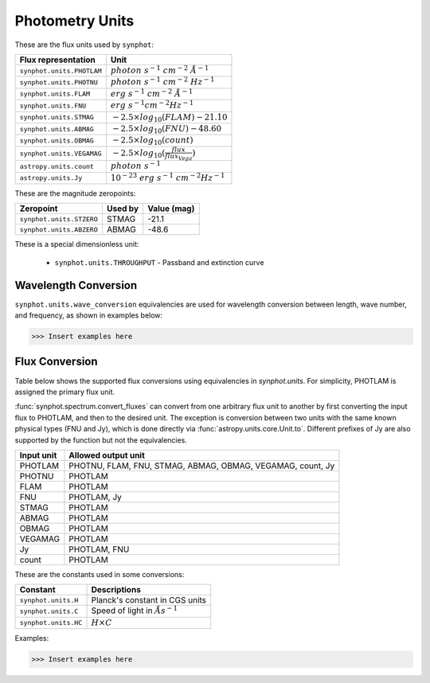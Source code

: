 .. _synphot_units:

Photometry Units
================

These are the flux units used by ``synphot``:

+-------------------------+------------------------------------------------------+
|Flux representation      | Unit                                                 |
+=========================+======================================================+
|``synphot.units.PHOTLAM``|:math:`photon \; s^{-1} \; cm^{-2} \; \AA^{-1}`       |
+-------------------------+------------------------------------------------------+
|``synphot.units.PHOTNU`` |:math:`photon \; s^{-1} \; cm^{-2} \; Hz^{-1}`        |
+-------------------------+------------------------------------------------------+
|``synphot.units.FLAM``   |:math:`erg \; s^{-1} \; cm^{-2} \; \AA^{-1}`          |
+-------------------------+------------------------------------------------------+
|``synphot.units.FNU``    |:math:`erg \; s^{-1} cm^{-2} Hz^{-1}`                 |
+-------------------------+------------------------------------------------------+
|``synphot.units.STMAG``  |:math:`-2.5 \times log_{10}(FLAM) - 21.10`            |
+-------------------------+------------------------------------------------------+
|``synphot.units.ABMAG``  |:math:`-2.5 \times log_{10}(FNU)  - 48.60`            |
+-------------------------+------------------------------------------------------+
|``synphot.units.OBMAG``  |:math:`-2.5 \times log_{10}(count)`                   |
+-------------------------+------------------------------------------------------+
|``synphot.units.VEGAMAG``|:math:`-2.5 \times log_{10}(\frac{flux}{flux_{Vega}})`|
+-------------------------+------------------------------------------------------+
|``astropy.units.count``  |:math:`photon \; s^{-1}`                              |
+-------------------------+------------------------------------------------------+
|``astropy.units.Jy``     |:math:`10^{-23} \; erg \; s^{-1} \; cm^{-2} Hz^{-1}`  |
+-------------------------+------------------------------------------------------+

These are the magnitude zeropoints:

+------------------------+-------+-----------+
|Zeropoint               |Used by|Value (mag)|
+========================+=======+===========+
|``synphot.units.STZERO``| STMAG | -21.1     |
+------------------------+-------+-----------+
|``synphot.units.ABZERO``| ABMAG | -48.6     |
+------------------------+-------+-----------+

These is a special dimensionless unit:

    * ``synphot.units.THROUGHPUT`` - Passband and extinction curve


.. _synphot-wave-conversion:

Wavelength Conversion
---------------------

``synphot.units.wave_conversion`` equivalencies are used for wavelength
conversion between length, wave number, and frequency, as shown in
examples below:

>>> Insert examples here


.. _synphot-flux-conversion:

Flux Conversion
---------------

Table below shows the supported flux conversions using equivalencies in
`synphot.units`. For simplicity, PHOTLAM is assigned the primary flux unit.

:func:`synphot.spectrum.convert_fluxes` can convert from one arbitrary flux unit
to another by first converting the input flux to PHOTLAM, and then to the
desired unit. The exception is conversion between two units with the same known
physical types (FNU and Jy), which is done directly via
:func:`astropy.units.core.Unit.to`. Different prefixes of Jy are also supported
by the function but not the equivalencies.

+------------+------------------------------------------+
| Input unit | Allowed output unit                      |
+============+==========================================+
| PHOTLAM    | PHOTNU, FLAM, FNU, STMAG, ABMAG, OBMAG,  |
|            | VEGAMAG, count, Jy                       |
+------------+------------------------------------------+
| PHOTNU     | PHOTLAM                                  |
+------------+------------------------------------------+
| FLAM       | PHOTLAM                                  |
+------------+------------------------------------------+
| FNU        | PHOTLAM, Jy                              |
+------------+------------------------------------------+
| STMAG      | PHOTLAM                                  |
+------------+------------------------------------------+
| ABMAG      | PHOTLAM                                  |
+------------+------------------------------------------+
| OBMAG      | PHOTLAM                                  |
+------------+------------------------------------------+
| VEGAMAG    | PHOTLAM                                  |
+------------+------------------------------------------+
| Jy         | PHOTLAM, FNU                             |
+------------+------------------------------------------+
| count      | PHOTLAM                                  |
+------------+------------------------------------------+

These are the constants used in some conversions:

+--------------------+--------------------------------------+
| Constant           | Descriptions                         |
+====================+======================================+
|``synphot.units.H`` | Planck's constant in CGS units       |
+--------------------+--------------------------------------+
|``synphot.units.C`` | Speed of light in :math:`\AA s^{-1}` |
+--------------------+--------------------------------------+
|``synphot.units.HC``| :math:`H \times C`                   |
+--------------------+--------------------------------------+

Examples:

>>> Insert examples here
